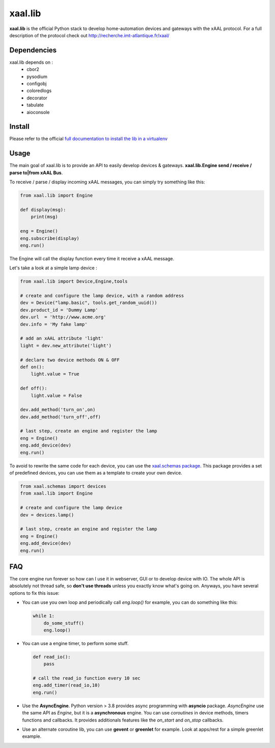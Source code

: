 
xaal.lib
========
**xaal.lib** is the official Python stack to develop home-automation devices and gateways
with the xAAL protocol. For a full description of the protocol check out
http://recherche.imt-atlantique.fr/xaal/


Dependencies
~~~~~~~~~~~~
xaal.lib depends on :
 * cbor2
 * pysodium
 * configobj
 * coloredlogs
 * decorator
 * tabulate
 * aioconsole


Install
~~~~~~~
Please refer to the official `full documentation to install the lib in a virtualenv
<https://gitlab.imt-atlantique.fr/xaal/code/python/-/blob/main/README.rst>`_


Usage
~~~~~
The main goal of xaal.lib is to provide an API to easily develop devices & gateways.
**xaal.lib.Engine send / receive / parse to|from xAAL Bus**.


To receive / parse / display incoming xAAL messages, you can simply try something like
this:

.. code-block:: python

   from xaal.lib import Engine

   def display(msg):
       print(msg)

   eng = Engine()
   eng.subscribe(display)
   eng.run()

The Engine will call the display function every time it receive a xAAL message.

Let's take a look at a simple lamp device :

.. code-block:: python

   from xaal.lib import Device,Engine,tools

   # create and configure the lamp device, with a random address
   dev = Device("lamp.basic", tools.get_random_uuid())
   dev.product_id = 'Dummy Lamp'
   dev.url  = 'http://www.acme.org'
   dev.info = 'My fake lamp'

   # add an xAAL attribute 'light'
   light = dev.new_attribute('light')

   # declare two device methods ON & OFF
   def on():
       light.value = True

   def off():
       light.value = False

   dev.add_method('turn_on',on)
   dev.add_method('turn_off',off)

   # last step, create an engine and register the lamp
   eng = Engine()
   eng.add_device(dev)
   eng.run()


To avoid to rewrite the same code for each device, you can use the `xaal.schemas package <https://gitlab.imt-atlantique.fr/xaal/code/python/-/tree/main/libs/schemas>`_.
This package provides a set of predefined devices, you can use them as a template to create your own device.

.. code-block:: python

   from xaal.schemas import devices
   from xaal.lib import Engine

   # create and configure the lamp device
   dev = devices.lamp()

   # last step, create an engine and register the lamp
   eng = Engine()
   eng.add_device(dev)
   eng.run()


FAQ
~~~
The core engine run forever so how can I use it in webserver, GUI or to develop device
with IO. The whole API is absolutely not thread safe, so **don't use threads** unless you
exactly know what's going on. Anyways, you have several options to fix this issue:

* You can use you own loop and periodically call *eng.loop()*
  for example, you can do something like this:

  .. code:: python

     while 1:
         do_some_stuff()
         eng.loop()

* You can use a engine timer, to perform some stuff.

  .. code:: python

     def read_io():
         pass

     # call the read_io function every 10 sec
     eng.add_timer(read_io,10)
     eng.run()

* Use the **AsyncEngine**. Python version > 3.8 provides async programming with **asyncio** package.
  *AsyncEngine* use the same API as *Engine*, but it is a **asynchronous** engine. You can use
  *coroutines* in device methods, timers functions and callbacks. It provides additionals features
  like the *on_start* and *on_stop* callbacks.

* Use an alternate coroutine lib, you can use **gevent** or **greenlet** for example. Look at
  apps/rest for a simple greenlet example.
